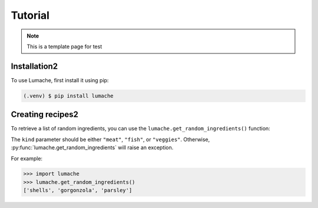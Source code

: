 Tutorial
============

.. note::

   This is a template page for test

Installation2
-----------------

To use Lumache, first install it using pip:

.. code-block:: console

   (.venv) $ pip install lumache

Creating recipes2
---------------------

To retrieve a list of random ingredients,
you can use the ``lumache.get_random_ingredients()`` function:


The ``kind`` parameter should be either ``"meat"``, ``"fish"``,
or ``"veggies"``. Otherwise, :py:func:`lumache.get_random_ingredients`
will raise an exception.


For example:

>>> import lumache
>>> lumache.get_random_ingredients()
['shells', 'gorgonzola', 'parsley']

